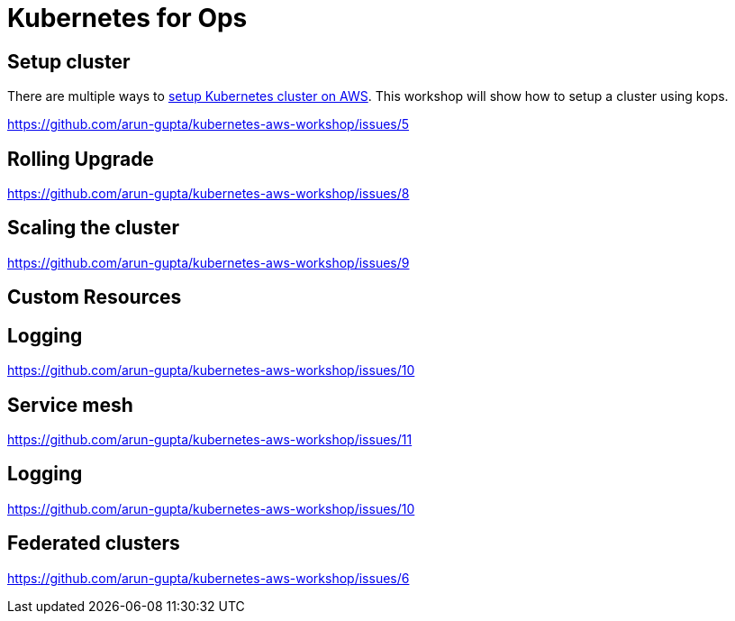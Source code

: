 = Kubernetes for Ops

== Setup cluster

There are multiple ways to http://kubernetes-aws.io[setup Kubernetes cluster on AWS]. This workshop will show how to setup a cluster using kops.

https://github.com/arun-gupta/kubernetes-aws-workshop/issues/5

== Rolling Upgrade

https://github.com/arun-gupta/kubernetes-aws-workshop/issues/8

== Scaling the cluster

https://github.com/arun-gupta/kubernetes-aws-workshop/issues/9

== Custom Resources

== Logging

https://github.com/arun-gupta/kubernetes-aws-workshop/issues/10

== Service mesh

https://github.com/arun-gupta/kubernetes-aws-workshop/issues/11

== Logging

https://github.com/arun-gupta/kubernetes-aws-workshop/issues/10

== Federated clusters

https://github.com/arun-gupta/kubernetes-aws-workshop/issues/6
